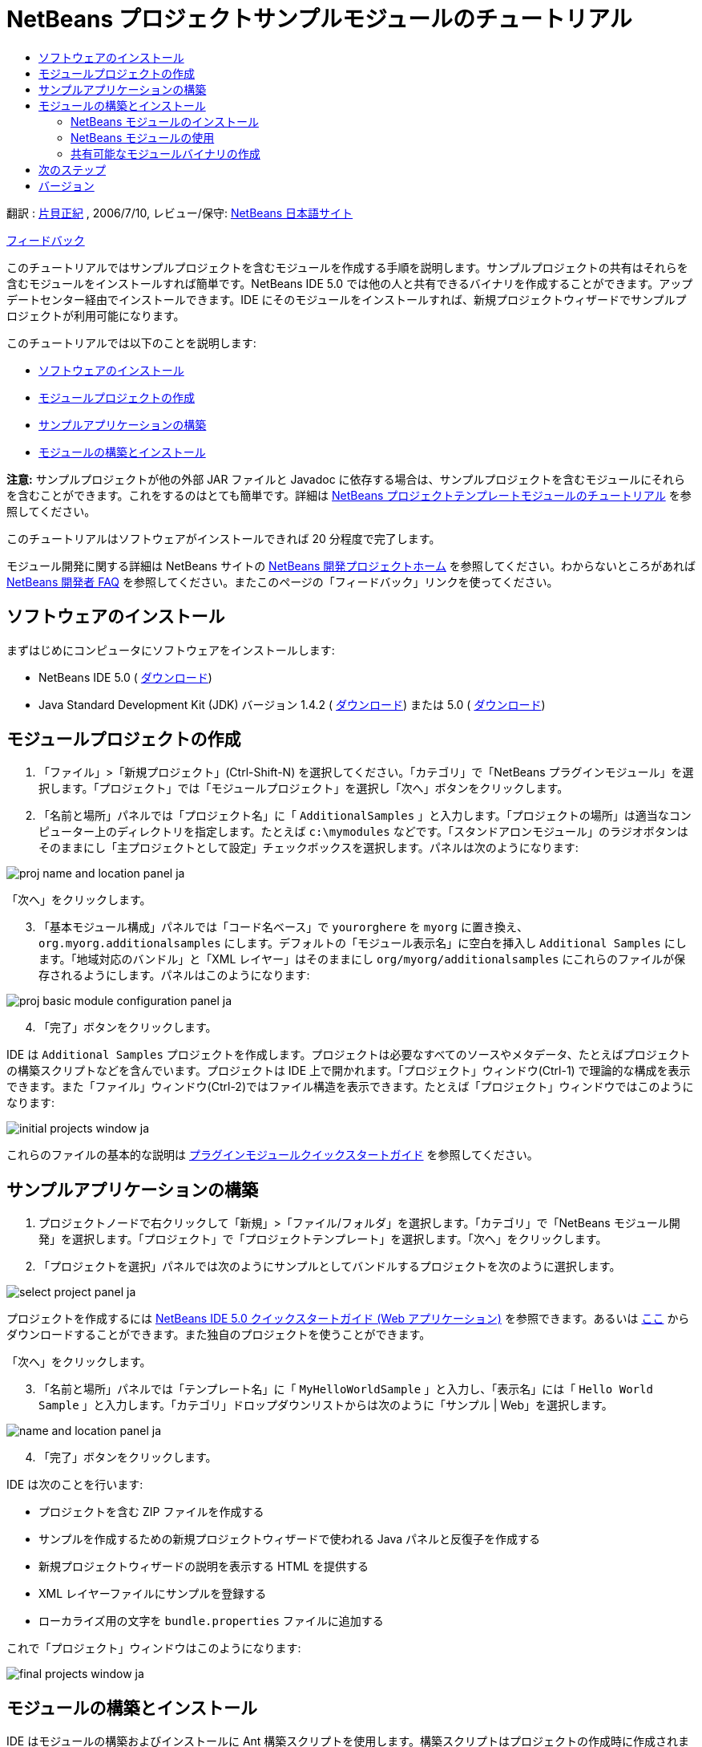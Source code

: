 // 
//     Licensed to the Apache Software Foundation (ASF) under one
//     or more contributor license agreements.  See the NOTICE file
//     distributed with this work for additional information
//     regarding copyright ownership.  The ASF licenses this file
//     to you under the Apache License, Version 2.0 (the
//     "License"); you may not use this file except in compliance
//     with the License.  You may obtain a copy of the License at
// 
//       http://www.apache.org/licenses/LICENSE-2.0
// 
//     Unless required by applicable law or agreed to in writing,
//     software distributed under the License is distributed on an
//     "AS IS" BASIS, WITHOUT WARRANTIES OR CONDITIONS OF ANY
//     KIND, either express or implied.  See the License for the
//     specific language governing permissions and limitations
//     under the License.
//

= NetBeans プロジェクトサンプルモジュールのチュートリアル
:jbake-type: platform-tutorial
:jbake-tags: tutorials 
:markup-in-source: verbatim,quotes,macros
:jbake-status: published
:syntax: true
:source-highlighter: pygments
:toc: left
:toc-title:
:icons: font
:experimental:
:description: NetBeans プロジェクトサンプルモジュールのチュートリアル - Apache NetBeans
:keywords: Apache NetBeans Platform, Platform Tutorials, NetBeans プロジェクトサンプルモジュールのチュートリアル

翻訳 :  link:http://blogs.oracle.com/roller/page/katakai[片貝正紀] , 2006/7/10, レビュー/保守:  link:http://ja.netbeans.org/index.html[NetBeans 日本語サイト]

link:mailto:dev@netbeans.apache.org?subject=Feedback:%20NetBeans%20IDE%20Project%20Sample%20Module%20Tutorial[フィードバック]

このチュートリアルではサンプルプロジェクトを含むモジュールを作成する手順を説明します。サンプルプロジェクトの共有はそれらを含むモジュールをインストールすれば簡単です。NetBeans IDE 5.0 では他の人と共有できるバイナリを作成することができます。アップデートセンター経由でインストールできます。IDE にそのモジュールをインストールすれば、新規プロジェクトウィザードでサンプルプロジェクトが利用可能になります。

このチュートリアルでは以下のことを説明します:

* <<installing,ソフトウェアのインストール>>
* <<creatingthemoduleproject,モジュールプロジェクトの作成>>
* <<creatingandgettingtoknowthemainfiles,サンプルアプリケーションの構築>>
* <<building,モジュールの構築とインストール>>

*注意:* サンプルプロジェクトが他の外部 JAR ファイルと Javadoc に依存する場合は、サンプルプロジェクトを含むモジュールにそれらを含むことができます。これをするのはとても簡単です。詳細は  link:nbm-projecttemplates_ja.html[NetBeans プロジェクトテンプレートモジュールのチュートリアル] を参照してください。

このチュートリアルはソフトウェアがインストールできれば 20 分程度で完了します。

モジュール開発に関する詳細は NetBeans サイトの  link:https://netbeans.apache.org/platform/index.html[NetBeans 開発プロジェクトホーム] を参照してください。わからないところがあれば  link:http://wiki.netbeans.org/wiki/view/NetBeansDeveloperFAQ[NetBeans 開発者 FAQ] を参照してください。またこのページの「フィードバック」リンクを使ってください。



== ソフトウェアのインストール

まずはじめにコンピュータにソフトウェアをインストールします:

* NetBeans IDE 5.0 ( link:https://netbeans.apache.org/download/index.html[ダウンロード])
* Java Standard Development Kit (JDK) バージョン 1.4.2 ( link:https://www.oracle.com/technetwork/java/javase/downloads/index.html[ダウンロード]) または 5.0 ( link:https://www.oracle.com/technetwork/java/javase/downloads/index.html[ダウンロード])



== モジュールプロジェクトの作成


[start=1]
1. 「ファイル」>「新規プロジェクト」(Ctrl-Shift-N) を選択してください。「カテゴリ」で「NetBeans プラグインモジュール」を選択します。「プロジェクト」では「モジュールプロジェクト」を選択し「次へ」ボタンをクリックします。


[start=2]
1. 「名前と場所」パネルでは「プロジェクト名」に「 ``AdditionalSamples`` 」と入力します。「プロジェクトの場所」は適当なコンピューター上のディレクトリを指定します。たとえば  ``c:\mymodules``  などです。「スタンドアロンモジュール」のラジオボタンはそのままにし「主プロジェクトとして設定」チェックボックスを選択します。パネルは次のようになります:


image::images/proj-name-and-location-panel_ja.png[]

「次へ」をクリックします。


[start=3]
1. 「基本モジュール構成」パネルでは「コード名ベース」で  ``yourorghere``  を  ``myorg``  に置き換え、 ``org.myorg.additionalsamples``  にします。デフォルトの「モジュール表示名」に空白を挿入し  ``Additional Samples``  にします。「地域対応のバンドル」と「XML レイヤー」はそのままにし  ``org/myorg/additionalsamples``  にこれらのファイルが保存されるようにします。パネルはこのようになります:


image::images/proj-basic-module-configuration-panel_ja.png[]


[start=4]
1. 「完了」ボタンをクリックします。

IDE は  ``Additional Samples``  プロジェクトを作成します。プロジェクトは必要なすべてのソースやメタデータ、たとえばプロジェクトの構築スクリプトなどを含んでいます。プロジェクトは IDE 上で開かれます。「プロジェクト」ウィンドウ(Ctrl-1) で理論的な構成を表示できます。また「ファイル」ウィンドウ(Ctrl-2)ではファイル構造を表示できます。たとえば「プロジェクト」ウィンドウではこのようになります:


image::images/initial-projects-window_ja.png[]

これらのファイルの基本的な説明は  link:quickstart-nbm_ja.html[プラグインモジュールクイックスタートガイド] を参照してください。



== サンプルアプリケーションの構築


[start=1]
1. プロジェクトノードで右クリックして「新規」>「ファイル/フォルダ」を選択します。「カテゴリ」で「NetBeans モジュール開発」を選択します。「プロジェクト」で「プロジェクトテンプレート」を選択します。「次へ」をクリックします。


[start=2]
1. 「プロジェクトを選択」パネルでは次のようにサンプルとしてバンドルするプロジェクトを次のように選択します。


image::images/select-project-panel_ja.png[]

プロジェクトを作成するには  link:https://netbeans.org/kb/50/quickstart-webapps_ja.html[NetBeans IDE 5.0 クイックスタートガイド (Web アプリケーション)] を参照できます。あるいは  link:http://www.netbeans.org/files/documents/4/526/HelloWeb.zip[ここ] からダウンロードすることができます。また独自のプロジェクトを使うことができます。

「次へ」をクリックします。


[start=3]
1. 「名前と場所」パネルでは「テンプレート名」に「 ``MyHelloWorldSample`` 」と入力し、「表示名」には「 ``Hello World Sample`` 」と入力します。「カテゴリ」ドロップダウンリストからは次のように「サンプル | Web」を選択します。


image::images/name-and-location-panel_ja.png[]


[start=4]
1. 「完了」ボタンをクリックします。

IDE は次のことを行います:

* プロジェクトを含む ZIP ファイルを作成する
* サンプルを作成するための新規プロジェクトウィザードで使われる Java パネルと反復子を作成する
* 新規プロジェクトウィザードの説明を表示する HTML を提供する
* XML レイヤーファイルにサンプルを登録する
* ローカライズ用の文字を  ``bundle.properties``  ファイルに追加する

これで「プロジェクト」ウィンドウはこのようになります:


image::images/final-projects-window_ja.png[] 


== モジュールの構築とインストール

IDE はモジュールの構築およびインストールに Ant 構築スクリプトを使用します。構築スクリプトはプロジェクトの作成時に作成されます。


=== NetBeans モジュールのインストール

* 「プロジェクト」ウィンドウで  ``Additional Samples``  プロジェクトを右クリックし「ターゲットプラットフォームでのインストール/再読み込み」を選びます。

モジュールが構築されターゲット IDE あるいはプラットフォームにインストールされます。ターゲット IDE またはプラットフォームが起動し新規モジュールを試すことができます。デフォルトのターゲットプラットフォームとは IDE の現在のインスタンスで使用しているインストールです。モジュールを実行すると IDE のユーザーディレクトリとは別のテストユーザーディレクトリで実行されます。


=== NetBeans モジュールの使用


[start=1]
1. 「ファイル」>「新規プロジェクト」(Ctrl-Shift-N) を選択してください。

新規プロジェクトウィザードが開き新しいプロジェクトサンプルが表示されます:


image::images/new-project-wizard_ja.png[]


[start=2]
1. 新しいプロジェクトサンプルを選択し「次へ」ボタンをクリックします。ウィザードパネルが表示されます:


image::images/new-project-wizard2_ja.png[]

「プロジェクト名」に名前を入力します。


[start=3]
1. 「完了」ボタンをクリックします。IDE は新しく作成されたサンプルプロジェクトを開き表示します。


=== 共有可能なモジュールバイナリの作成


[start=1]
1. 「プロジェクト」ウィンドウで  ``Additional Samples``  プロジェクトを右クリックし、「NBM を作成」を選択します。

NBM ファイルが作成されます。「ファイル」ウィンドウ (Ctrl-2) で確認できます:


image::images/shareable-nbm_ja.png[]


[start=2]
1. メールなどで送付することにより他の人に配布、共有できます。


== 次のステップ

NetBeans モジュールの開発と作成の詳細は次のリソースを参照してください:

*  link:https://netbeans.apache.org/platform/index.html[プラグイン開発者リソース]

*  link:https://bits.netbeans.org/dev/javadoc/[NetBeans API リスト (現行の開発バージョン)]

*  link:http://apisupport.netbeans.org/new-apisupport.html[新規 API サポートの提案]

*  link:https://netbeans.apache.org/tutorials/index_ja.html[その他のプラグインモジュールチュートリアル]


== バージョン

詳細な更新履歴は  link:nbm-projectsamples_ja.html[原文の英文] をご覧下さい。このファイルはリビジョン 1.27 を翻訳しています。

